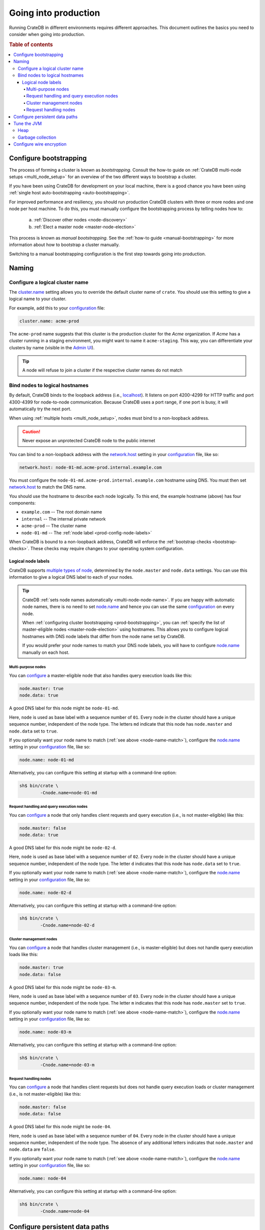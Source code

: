 .. _going-into-production:

=====================
Going into production
=====================

Running CrateDB in different environments requires different approaches. This
document outlines the basics you need to consider when going into production.

.. rubric:: Table of contents

.. contents::
   :local:


.. _prod-bootstrapping:

Configure bootstrapping
=======================

The process of forming a cluster is known as *bootstrapping*. Consult the
how-to guide on :ref:`CrateDB multi-node setups <multi_node_setup>` for an
overview of the two different ways to bootstrap a cluster.

If you have been using CrateDB for development on your local machine, there is
a good chance you have been using :ref:`single host auto-bootstrapping
<auto-bootstrapping>`.

For improved performance and resiliency, you should run production CrateDB
clusters with three or more nodes and one node per host machine. To do this,
you must manually configure the bootstrapping process by telling nodes how to:

  a. :ref:`Discover other nodes <node-discovery>`
  b. :ref:`Elect a master node <master-node-election>`

This process is known as *manual bootstrapping*. See the :ref:`how-to guide
<manual-bootstrapping>` for more information about how to bootstrap a cluster
manually.

Switching to a manual bootstrapping configuration is the first step towards
going into production.


.. _prod-naming:

Naming
======


.. _prod-cluster-name:

Configure a logical cluster name
--------------------------------

The `cluster.name`_ setting allows you to override the default cluster name of
``crate``. You should use this setting to give a logical name to your cluster.

For example, add this to your `configuration`_ file:

.. code-block:: yaml

    cluster.name: acme-prod

The ``acme-prod`` name suggests that this cluster is the production cluster for
the *Acme* organization. If *Acme* has a cluster running in a staging
environment, you might want to name it ``acme-staging``. This way, you can
differentiate your clusters by name (visible in the `Admin UI`_).

.. TIP::

    A node will refuse to join a cluster if the respective cluster names
    do not match

.. SEEALSO::

    :ref:`Cluster names for multi-node setups <multi-node-cluster-name>`


.. _prod-config-hostname:

Bind nodes to logical hostnames
-------------------------------

By default, CrateDB binds to the loopback address (i.e., `localhost`_). It
listens on port 4200-4299 for HTTP traffic and port 4300-4399 for node-to-node
communication. Because CrateDB uses a port range, if one port is busy, it will
automatically try the next port.

When using :ref:`multiple hosts <multi_node_setup>`, nodes must bind to a
non-loopback address.

.. CAUTION::

      Never expose an unprotected CrateDB node to the public internet

You can bind to a non-loopback address with the `network.host`_ setting in your
`configuration`_ file, like so:

.. code-block:: yaml

    network.host: node-01-md.acme-prod.internal.example.com

You must configure the ``node-01-md.acme-prod.internal.example.com`` hostname
using DNS. You must then set `network.host`_ to match the DNS name.

You should use the hostname to describe each node logically. To this end, the
example hostname (above) has four components:

- ``example.com`` -- The root domain name
- ``internal`` -- The internal private network
- ``acme-prod`` -- The cluster name
- ``node-01-md`` -- The :ref:`node label <prod-config-node-labels>`

When CrateDB is bound to a non-loopback address, CrateDB will enforce the
:ref:`bootstrap checks <bootstrap-checks>`. These checks may require changes to
your operating system configuration.

.. SEEALSO::

    `Host settings`_


.. _prod-config-node-labels:

Logical node labels
~~~~~~~~~~~~~~~~~~~

CrateDB supports `multiple types of node`_, determined by the ``node.master``
and ``node.data`` settings. You can use this information to give a logical DNS
label to each of your nodes.

.. _node-name-match:

.. TIP::

    CrateDB :ref:`sets node names automatically <multi-node-node-name>`. If you
    are happy with automatic node names, there is no need to set `node.name`_
    and hence you can use the same `configuration`_ on every node.

    When :ref:`configuring cluster bootstrapping <prod-bootstrapping>`, you can
    :ref:`specify the list of master-eligible nodes <master-node-election>`
    using hostnames. This allows you to configure logical hostnames with DNS node
    labels that differ from the node name set by CrateDB.

    If you would prefer your node names to match your DNS node labels, you will
    have to configure `node.name`_ manually on each host.


.. SEEALSO::

    :ref:`Node names for multi-node setups <multi-node-node-name>`


.. _prod-node-md:

Multi-purpose nodes
^^^^^^^^^^^^^^^^^^^

You can `configure`_ a master-eligible node that also handles query execution
loads like this:

.. code-block:: yaml

    node.master: true
    node.data: true

A good DNS label for this node might be ``node-01-md``.

Here, ``node`` is used as base label with a sequence number of ``01``. Every
node in the cluster should have a unique sequence number, independent of the
node type. The letters ``md`` indicate that this node has ``node.master`` and
``node.data`` set to ``true``.

If you optionally want your node name to match (:ref:`see above
<node-name-match>`), configure the `node.name`_ setting in your
`configuration`_ file, like so:

.. code-block:: yaml

    node.name: node-01-md

Alternatively, you can configure this setting at startup with a command-line
option:

.. code-block:: console

    sh$ bin/crate \
            -Cnode.name=node-01-md


.. _prod-node-d:

Request handling and query execution nodes
^^^^^^^^^^^^^^^^^^^^^^^^^^^^^^^^^^^^^^^^^^

You can `configure`_ a node that only handles client requests and query
execution (i.e., is not master-eligible) like this:

.. code-block:: yaml

    node.master: false
    node.data: true

A good DNS label for this node might be ``node-02-d``.

Here, ``node`` is used as base label with a sequence number of ``02``. Every
node in the cluster should have a unique sequence number, independent of the
node type. The letter ``d`` indicates that this node has ``node.data`` set to
``true``.

If you optionally want your node name to match (:ref:`see above
<node-name-match>`), configure the `node.name`_ setting in your
`configuration`_ file, like so:

.. code-block:: yaml

    node.name: node-02-d

Alternatively, you can configure this setting at startup with a command-line
option:

.. code-block:: console

    sh$ bin/crate \
            -Cnode.name=node-02-d


.. _prod-node-m:

Cluster management nodes
^^^^^^^^^^^^^^^^^^^^^^^^

You can `configure`_ a node that handles cluster management (i.e., is
master-eligible) but does not handle query execution loads like this:

.. code-block:: yaml

    node.master: true
    node.data: false

A good DNS label for this node might be ``node-03-m``.

Here, ``node`` is used as base label with a sequence number of ``03``. Every
node in the cluster should have a unique sequence number, independent of the
node type. The letter ``m`` indicates that this node has ``node.master`` set to
``true``.

If you optionally want your node name to match (:ref:`see above
<node-name-match>`), configure the `node.name`_ setting in your
`configuration`_ file, like so:

.. code-block:: yaml

    node.name: node-03-m

Alternatively, you can configure this setting at startup with a command-line
option:

.. code-block:: console

    sh$ bin/crate \
            -Cnode.name=node-03-m


.. _prod-node:

Request handling nodes
^^^^^^^^^^^^^^^^^^^^^^

You can `configure`_ a node that handles client requests but does not handle query
execution loads or cluster management (i.e., is not master-eligible) like this:

.. code-block:: yaml

    node.master: false
    node.data: false

A good DNS label for this node might be ``node-04``.

Here, ``node`` is used as base label with a sequence number of ``04``. Every
node in the cluster should have a unique sequence number, independent of the
node type. The absence of any additional letters indicates that ``node.master``
and ``node.data`` are ``false``.

If you optionally want your node name to match (:ref:`see above
<node-name-match>`), configure the `node.name`_ setting in your
`configuration`_ file, like so:

.. code-block:: yaml

    node.name: node-04

Alternatively, you can configure this setting at startup with a command-line
option:

.. code-block:: console

    sh$ bin/crate \
            -Cnode.name=node-04


.. _prod-config-paths:

Configure persistent data paths
===============================

By default, CrateDB keeps data under the `CRATE_HOME`_ directory (which
defaults to the installation directory). When you upgrade CrateDB, you will
have to switch to a new installation directory.

Instead of migrating data by hand each time, you should move the data
directories off to a persistent location. You can do this using the
`CRATE_HOME`_ environment variable and the `path settings`_ in your
`configuration`_ file.

.. SEEALSO::

    `Path settings`_

If you are following the `shared-nothing`_ approach to deployment, the best way
to handle persistent data is to keep it on an external volume. This allows you
to persist data beyond the lifespan of an individual virtual machine or
container.

.. CAUTION::

    This is required if you are using Docker, which is stateless by design.
    Failing to persist data to a mounted volume will result in data loss when
    the container is stopped.

.. TIP::

    Using an external volume for persistence also allows you to optimize the
    underlying storage mechanism for performance.

    You should take care to size your data storage volumes according to your
    needs. You should also use storage with high `IOPS`_ when possible to
    improve CrateDB performance.

On a Unix-like system, you might mount an external volume to a path like
``/opt/cratedb``. If you are installing CrateDB by hand, you can then set
`CRATE_HOME`_ to ``/opt/cratedb``. Make sure to set ``CRATE_HOME`` before
running `bin/crate`_.

Then, you could configure your `data paths`_ like this:

.. code-block:: yaml

    path.conf: /opt/cratedb/config
    path.data: /opt/cratedb/data
    path.logs: /opt/cratedb/logs
    path.repo: /opt/cratedb/snapshots

Here, the values given for ``path.conf``, ``path.data``, and ``path.logs``
reflect the default paths when ``CRATE_HOME`` is set to ``/opt/cratedb``. The
example above configures them for illustrative purposes. You do not have to
configure these settings if you are happy with the defaults.

.. NOTE::

    Normally, configuration files, data files, log files, and so on would be
    kept under specialized directories such as ``/etc``, ``/var/lib``, and
    ``/var/log`` (see the `Linux Filesystem Hierarchy`_ for more information).

    However, if you want to customize your installation to make use of a single
    external volume, it is necessary to bring these directories together under
    a single mount point. You can do this by relocating all data directories
    under your mount point (``/opt/cratedb`` in the example above). Other
    approaches are possible (for example, using `symbolic links`_).

    If you have installed CrateDB using a system package for :ref:`Debian
    <debian>`, :ref:`Ubuntu <ubuntu>`, or :ref:`Red Hat <red-hat>`, the
    `CRATE_HOME`_ variable (as well as some data paths) are configured for by
    the `systemd`_ *service file*. You can view the ``crate`` service file,
    like so:

    .. code-block:: console

        sh$ systemctl cat crate


.. _prod-jvm:

Tune the JVM
============


.. _prod-config-heap:

Heap
----

CrateDB is a Java application running on top of a Java Virtual Machine (JVM).
The JVM uses a heap for memory allocations. For optimal performance, you must
pay special attention to your :ref:`heap configuration <memory>`.

By default, CrateDB configures the JVM to dump out-of-memory exceptions to the
file or directory specified by `CRATE_HEAP_DUMP_PATH`_. You must make sure
there is enough disk space available for heap dumps at this location.

.. SEEALSO::

    `JVM environment variables`_


.. _prod-config-gc:

Garbage collection
------------------

CrateDB logs JVM garbage collection times using the built-in *garbage
collection* (GC) logging provided by the JVM. You can configure this process
with the `GC logging environment variables`_.

You must ensure that the log directory is on a fast-enough disk and has enough
space. When using Docker, use a path on a mounted volume.

If garbage collection takes too long, CrateDB will log this. You can adjust the
`timeout settings`_ to suit your needs. However, the default settings should
work in most instances.

If you are running CrateDB on Docker, you should configure the container to
send debug logs to `STDERR`_ so that the container orchestrator handles the
output.


.. _prod-wire-encryption:

Configure wire encryption
=========================

For security reasons, most production clusters should use wire encryption for
network traffic between nodes and clients. Check out the reference manual on
`secured communications`_ for more information.


.. _Admin UI: https://crate.io/docs/crate/admin-ui/en/latest/
.. _bin/crate: https://crate.io/docs/crate/reference/en/latest/cli-tools.html#crate
.. _cluster.name: https://crate.io/docs/crate/reference/en/latest/config/node.html#cluster-name
.. _configuration: https://crate.io/docs/crate/reference/en/latest/config/index.html
.. _configure: https://crate.io/docs/crate/reference/en/latest/config/index.html
.. _CRATE_HEAP_DUMP_PATH: https://crate.io/docs/crate/reference/en/latest/config/environment.html#conf-env-dump-path
.. _CRATE_HEAP_SIZE: https://crate.io/docs/crate/reference/en/latest/config/environment.html#crate-heap-size
.. _CRATE_HOME: https://crate.io/docs/crate/reference/en/latest/config/environment.html#conf-env-crate-home
.. _CRATE_JAVA_OPTS: https://crate.io/docs/crate/reference/en/latest/config/environment.html#conf-env-java-opts
.. _data paths: https://crate.io/docs/crate/reference/en/4.4/config/node.html#paths
.. _discovery: https://crate.io/docs/crate/reference/en/latest/concepts/shared-nothing.html#discovery
.. _elect a master node: https://crate.io/docs/crate/reference/en/latest/concepts/shared-nothing.html#master-node-election
.. _Filesystem Hierarchy Standard: https://en.wikipedia.org/wiki/Filesystem_Hierarchy_Standard
.. _GC logging environment variables: https://crate.io/docs/crate/reference/en/latest/config/logging.html#environment-variables
.. _Host settings: https://crate.io/docs/crate/reference/en/latest/config/node.html#hosts
.. _IOPS: https://en.wikipedia.org/wiki/IOPS
.. _JVM environment variables: https://crate.io/docs/crate/reference/en/latest/config/environment.html#jvm-variables
.. _limits: https://crate.io/docs/crate/howtos/en/latest/performance/memory.html#limits
.. _Linux Filesystem Hierarchy: https://tldp.org/LDP/Linux-Filesystem-Hierarchy/html/index.html
.. _localhost: https://en.wikipedia.org/wiki/Localhost
.. _logging: https://crate.io/docs/crate/reference/en/latest/config/logging.html
.. _multiple types of node: https://crate.io/docs/crate/reference/en/latest/config/node.html#node-types
.. _network.host: https://crate.io/docs/crate/reference/en/latest/config/node.html#network-host
.. _node.name: https://crate.io/docs/crate/reference/en/latest/config/node.html#node-name
.. _path settings: https://crate.io/docs/crate/reference/en/latest/config/node.html#paths
.. _path.data: https://crate.io/docs/crate/reference/en/latest/config/node.html#path-data
.. _RAID 0: https://en.wikipedia.org/wiki/Standard_RAID_levels#RAID_0
.. _runtime: https://crate.io/docs/crate/reference/en/latest/admin/runtime-config.html#administration-runtime-config
.. _secured communications: https://crate.io/docs/crate/reference/en/latest/admin/ssl.html
.. _shared-nothing: https://en.wikipedia.org/wiki/Shared-nothing_architecture
.. _STDERR: https://en.wikipedia.org/wiki/Standard_streams
.. _symbolic links: https://en.wikipedia.org/wiki/Symbolic_link
.. _sys.summits: https://crate.io/docs/crate/reference/en/latest/admin/system-information.html#summits
.. _systemd: https://github.com/systemd/systemd
.. _timeout settings: https://crate.io/docs/crate/reference/en/latest/config/node.html#garbage-collection
.. _Unix-like: https://en.wikipedia.org/wiki/Unix-like

